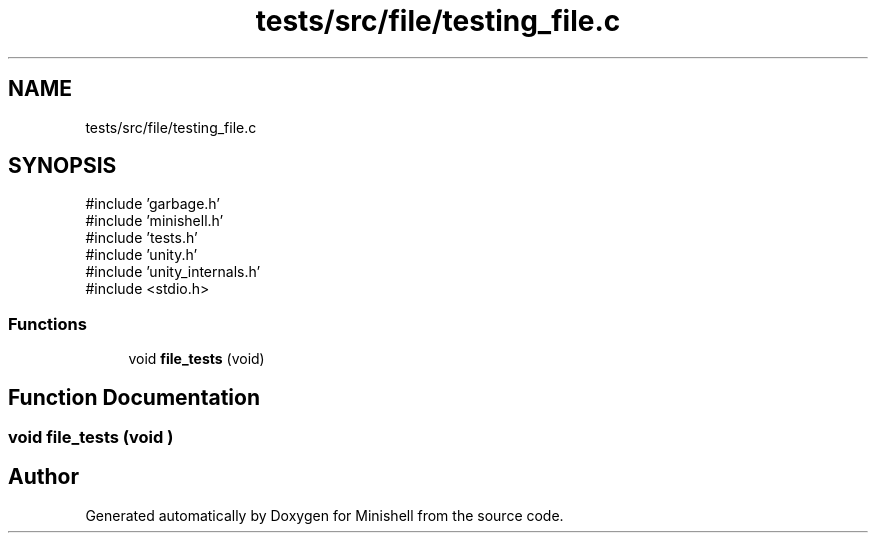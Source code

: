 .TH "tests/src/file/testing_file.c" 3 "Minishell" \" -*- nroff -*-
.ad l
.nh
.SH NAME
tests/src/file/testing_file.c
.SH SYNOPSIS
.br
.PP
\fR#include 'garbage\&.h'\fP
.br
\fR#include 'minishell\&.h'\fP
.br
\fR#include 'tests\&.h'\fP
.br
\fR#include 'unity\&.h'\fP
.br
\fR#include 'unity_internals\&.h'\fP
.br
\fR#include <stdio\&.h>\fP
.br

.SS "Functions"

.in +1c
.ti -1c
.RI "void \fBfile_tests\fP (void)"
.br
.in -1c
.SH "Function Documentation"
.PP 
.SS "void file_tests (void )"

.SH "Author"
.PP 
Generated automatically by Doxygen for Minishell from the source code\&.
